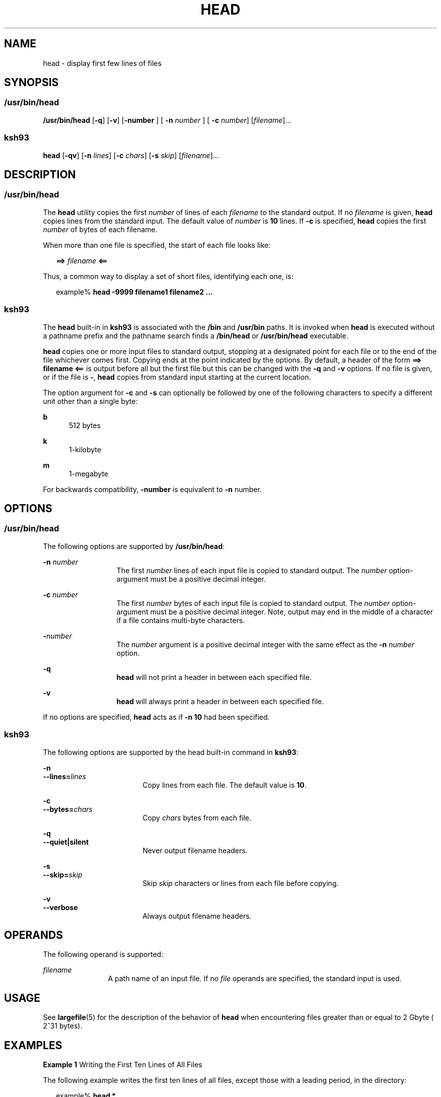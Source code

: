 '\" te
.\" Portions Copyright (c) 2013, Joyent, Inc. All Rights Reserved
.\" Copyright (c) 1992, X/Open Company Limited All Rights Reserved Portions
.\" Copyright 1989 AT&T
.\" Portions Copyright (c) 2007, Sun Microsystems, Inc. All Rights Reserved
.\" Portions Copyright (c) 1982-2007 AT&T Knowledge Ventures
.\" Sun Microsystems, Inc. gratefully acknowledges The Open Group for permission to reproduce portions of its copyrighted documentation. Original documentation from The Open Group can be obtained online at
.\" http://www.opengroup.org/bookstore/.
.\" The Institute of Electrical and Electronics Engineers and The Open Group, have given us permission to reprint portions of their documentation. In the following statement, the phrase "this text" refers to portions of the system documentation. Portions of this text are reprinted and reproduced in electronic form in the Sun OS Reference Manual, from IEEE Std 1003.1, 2004 Edition, Standard for Information Technology -- Portable Operating System Interface (POSIX), The Open Group Base Specifications Issue 6, Copyright (C) 2001-2004 by the Institute of Electrical and Electronics Engineers, Inc and The Open Group. In the event of any discrepancy between these versions and the original IEEE and The Open Group Standard, the original IEEE and The Open Group Standard is the referee document. The original Standard can be obtained online at http://www.opengroup.org/unix/online.html.
.\"  This notice shall appear on any product containing this material.
.\" The contents of this file are subject to the terms of the Common Development and Distribution License (the "License").  You may not use this file except in compliance with the License.
.\" You can obtain a copy of the license at usr/src/OPENSOLARIS.LICENSE or http://www.opensolaris.org/os/licensing.  See the License for the specific language governing permissions and limitations under the License.
.\" When distributing Covered Code, include this CDDL HEADER in each file and include the License file at usr/src/OPENSOLARIS.LICENSE.  If applicable, add the following below this CDDL HEADER, with the fields enclosed by brackets "[]" replaced with your own identifying information: Portions Copyright [yyyy] [name of copyright owner]
.TH HEAD 1 "Mar 4, 2013"
.SH NAME
head \- display first few lines of files
.SH SYNOPSIS
.SS "/usr/bin/head"
.LP
.nf
\fB/usr/bin/head\fR [\fB-q\fR] [\fB-v\fR] [\fB-number\fR ] [ \fB-n\fR \fInumber\fR ] [ \fB-c\fR \fInumber\fR] [\fIfilename\fR]...
.fi

.SS "ksh93"
.LP
.nf
\fBhead\fR [\fB-qv\fR] [\fB-n\fR \fIlines\fR] [\fB-c\fR \fIchars\fR] [\fB-s\fR \fIskip\fR] [\fIfilename\fR]...
.fi

.SH DESCRIPTION
.SS "/usr/bin/head"
.sp
.LP
The \fBhead\fR utility copies the first \fInumber\fR of lines of each
\fIfilename\fR to the standard output. If no \fIfilename\fR is given,
\fBhead\fR copies lines from the standard input. The default value of
\fInumber\fR is \fB10\fR lines. If \fB-c\fR is specified, \fBhead\fR
copies the first \fInumber\fR of bytes of each filename.
.sp
.LP
When more than one file is specified, the start of each file looks like:
.sp
.in +2
.nf
\fB==>\fR \fIfilename\fR \fB<==\fR
.fi
.in -2

.sp
.LP
Thus, a common way to display a set of short files, identifying each one, is:
.sp
.in +2
.nf
example% \fBhead -9999 filename1 filename2 ...\fR
.fi
.in -2
.sp

.SS "ksh93"
.sp
.LP
The \fBhead\fR built-in in \fBksh93\fR is associated with the \fB/bin\fR and
\fB/usr/bin\fR paths. It is invoked when \fBhead\fR is executed without a
pathname prefix and the pathname search finds a \fB/bin/head\fR or
\fB/usr/bin/head\fR executable.
.sp
.LP
\fBhead\fR copies one or more input files to standard output, stopping at a
designated point for each file or to the end of the file whichever comes first.
Copying ends at the point indicated by the options. By default, a header of the
form \fB==> filename <==\fR is output before all but the first file but this
can be changed with the \fB-q\fR and \fB-v\fR options. If no file is given, or
if the file is \fB-\fR, \fBhead\fR copies from standard input starting at the
current location.
.sp
.LP
The option argument for \fB-c\fR and \fB-s\fR can optionally be followed by one
of the following characters to specify a different unit other than a single
byte:
.sp
.ne 2
.na
\fB\fBb\fR\fR
.ad
.RS 5n
512 bytes
.RE

.sp
.ne 2
.na
\fB\fBk\fR\fR
.ad
.RS 5n
1-kilobyte
.RE

.sp
.ne 2
.na
\fB\fBm\fR\fR
.ad
.RS 5n
1-megabyte
.RE

.sp
.LP
For backwards compatibility, \fB-number\fR is equivalent to \fB-n\fR number.
.SH OPTIONS
.SS "/usr/bin/head"
.sp
.LP
The following options are supported by \fB/usr/bin/head\fR:
.sp
.ne 2
.na
\fB\fB-n\fR \fInumber\fR\fR
.ad
.RS 13n
The first \fInumber\fR lines of each input file is copied to standard output.
The \fInumber\fR option-argument must be a positive decimal integer.
.RE

.sp
.ne 2
.na
\fB\fB-c\fR \fInumber\fR\fR
.ad
.RS 13n
The first \fInumber\fR bytes of each input file is copied to standard output.
The \fInumber\fR option-argument must be a positive decimal integer. Note,
output may end in the middle of a character if a file contains multi-byte
characters.
.RE

.sp
.ne 2
.na
\fB\fB-\fR\fInumber\fR\fR
.ad
.RS 13n
The \fInumber\fR argument is a positive decimal integer with the same effect as
the \fB-n\fR \fInumber\fR option.
.RE

.sp
.ne 2
.na
\fB\FB-q\fR\fR
.ad
.RS 13n
\fBhead\fR will not print a header in between each specified file.
.RE

.sp
.ne 2
.na
\fB\FB-v\fR\fR
.ad
.RS 13n
\fBhead\fR will always print a header in between each specified file.
.RE

.sp
.LP
If no options are specified, \fBhead\fR acts as if \fB-n\fR \fB10\fR had been
specified.
.SS "ksh93"
.sp
.LP
The following options are supported by the head built-in command in
\fBksh93\fR:
.sp
.ne 2
.na
\fB\fB-n\fR\fR
.ad
.br
.na
\fB\fB--lines=\fR\fIlines\fR\fR
.ad
.RS 18n
Copy lines from each file. The default value is \fB10\fR.
.RE

.sp
.ne 2
.na
\fB\fB-c\fR\fR
.ad
.br
.na
\fB\fB--bytes=\fR\fIchars\fR\fR
.ad
.RS 18n
Copy \fIchars\fR bytes from each file.
.RE

.sp
.ne 2
.na
\fB\fB-q\fR\fR
.ad
.br
.na
\fB\fB--quiet|silent\fR\fR
.ad
.RS 18n
Never output filename headers.
.RE

.sp
.ne 2
.na
\fB\fB-s\fR\fR
.ad
.br
.na
\fB\fB--skip=\fR\fIskip\fR\fR
.ad
.RS 18n
Skip \fIskip\fR characters or lines from each file before copying.
.RE

.sp
.ne 2
.na
\fB\fB-v\fR\fR
.ad
.br
.na
\fB\fB--verbose\fR\fR
.ad
.RS 18n
Always output filename headers.
.RE

.SH OPERANDS
.sp
.LP
The following operand is supported:
.sp
.ne 2
.na
\fB\fB\fIfilename\fR\fR\fR
.ad
.RS 12n
A path name of an input file. If no \fIfile\fR operands are specified, the
standard input is used.
.RE

.SH USAGE
.sp
.LP
See \fBlargefile\fR(5) for the description of the behavior of \fBhead\fR when
encountering files greater than or equal to 2 Gbyte ( 2^31 bytes).
.SH EXAMPLES
.LP
\fBExample 1 \fRWriting the First Ten Lines of All Files
.sp
.LP
The following example writes the first ten lines of all files, except those
with a leading period, in the directory:

.sp
.in +2
.nf
example% \fBhead *\fR
.fi
.in -2
.sp

.SH ENVIRONMENT VARIABLES
.sp
.LP
See \fBenviron\fR(5) for descriptions of the following environment variables
that affect the execution of \fBhead\fR: \fBLANG\fR, \fBLC_ALL\fR,
\fBLC_CTYPE\fR, \fBLC_MESSAGES\fR, and \fBNLSPATH\fR.
.SH EXIT STATUS
.sp
.LP
The following exit values are returned:
.sp
.ne 2
.na
\fB\fB0\fR\fR
.ad
.RS 6n
Successful completion.
.RE

.sp
.ne 2
.na
\fB\fB>0\fR\fR
.ad
.RS 6n
An error occurred.
.RE

.SH ATTRIBUTES
.sp
.LP
See \fBattributes\fR(5) for descriptions of the following attributes:
.SS "/usr/bin/head"
.sp

.sp
.TS
box;
c | c
l | l .
ATTRIBUTE TYPE	ATTRIBUTE VALUE
_
CSI	Enabled
_
Interface Stability	Committed
_
Standard	See \fBstandards\fR(5).
.TE

.SS "ksh93"
.sp

.sp
.TS
box;
c | c
l | l .
ATTRIBUTE TYPE	ATTRIBUTE VALUE
_
Interface Stability	See below.
.TE

.sp
.LP
The \fBksh93\fR built-in binding to \fB/bin\fR and \fB/usr/bin\fR is Volatile.
The built-in interfaces are Uncommitted.
.SH SEE ALSO
.sp
.LP
\fBcat\fR(1), \fBksh93\fR(1), \fBmore\fR(1), \fBpg\fR(1), \fBtail\fR(1),
\fBattributes\fR(5), \fBenviron\fR(5), \fBlargefile\fR(5), \fBstandards\fR(5)
